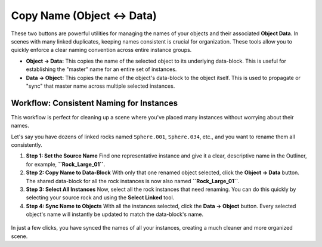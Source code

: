 Copy Name (Object ↔ Data)
=========================

These two buttons are powerful utilities for managing the names of your objects and their associated **Object Data**. In scenes with many linked duplicates, keeping names consistent is crucial for organization. These tools allow you to quickly enforce a clear naming convention across entire instance groups.

* **Object → Data:** This copies the name of the selected object to its underlying data-block. This is useful for establishing the "master" name for an entire set of instances.
* **Data → Object:** This copies the name of the object's data-block to the object itself. This is used to propagate or "sync" that master name across multiple selected instances.

Workflow: Consistent Naming for Instances
----------------------------------------

This workflow is perfect for cleaning up a scene where you've placed many instances without worrying about their names.

Let's say you have dozens of linked rocks named ``Sphere.001``, ``Sphere.034``, etc., and you want to rename them all consistently.

#. **Step 1: Set the Source Name**
   Find one representative instance and give it a clear, descriptive name in the Outliner, for example, **``Rock_Large_01``**.

#. **Step 2: Copy Name to Data-Block**
   With only that one renamed object selected, click the **Object → Data** button. The shared data-block for all the rock instances is now also named **``Rock_Large_01``**.

#. **Step 3: Select All Instances**
   Now, select all the rock instances that need renaming. You can do this quickly by selecting your source rock and using the **Select Linked** tool.

#. **Step 4: Sync Name to Objects**
   With all the instances selected, click the **Data → Object** button. Every selected object's name will instantly be updated to match the data-block's name.

.. figure:: /_static/images/outliner_consistent_names.png
   :align: center
   :alt: Blender outliner showing consistently named rock instances

In just a few clicks, you have synced the names of all your instances, creating a much cleaner and more organized scene.
